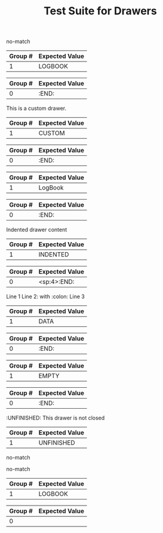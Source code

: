 #+TITLE: Test Suite for Drawers

#+BEGIN_COMMENT :description Expected Scopes & Capture Groups:

* === Block Scopes ===
# The following scopes are applied to the entire drawer.
- meta.block.org
- meta.block.drawer.org

* === Begin/End Scopes ===
- keyword.control.block.org
- keyword.control.block.drawer.begin.org
- keyword.control.block.drawer.end.org

* === Content Scopes ===
# The following scopes are applied to the content of the drawer.
- markup.block.org
- markup.block.drawer.content.org

* === Capture Group Scopes ===
# The following scopes are applied to the specific parts of the drawer.
1. drawer name -> entity.name.function.drawer.org
#+END_COMMENT

#+NAME: Standard PROPERTIES drawer should not match generic drawer regex
#+BEGIN_FIXTURE
:PROPERTIES:
:ID:       123abc
:Created:  [2025-08-02]
:Custom:   value
:END:
#+END_FIXTURE

#+EXPECTED: genericDrawerBeginRegex
no-match

#+NAME: LOGBOOK drawer
#+BEGIN_FIXTURE
:LOGBOOK:
- State "TODO"       from ""        [2025-08-02 Sat 10:00]
- State "DONE"       from "TODO"    [2025-08-02 Sat 12:00]
:END:
#+END_FIXTURE

#+EXPECTED: genericDrawerBeginRegex
| Group # | Expected Value |
|---------+----------------|
| 1       | LOGBOOK        |

#+EXPECTED: drawerEndRegex
| Group # | Expected Value |
|---------+----------------|
| 0       | :END:          |

#+NAME: Custom drawer
#+BEGIN_FIXTURE
:CUSTOM:
This is a custom drawer.
:END:
#+END_FIXTURE

#+EXPECTED: genericDrawerBeginRegex
| Group # | Expected Value |
|---------+----------------|
| 1       | CUSTOM         |

#+EXPECTED: drawerEndRegex
| Group # | Expected Value |
|---------+----------------|
| 0       | :END:          |

#+NAME: Drawer with mixed case name
#+BEGIN_FIXTURE
:LogBook:
Mixed case drawer name
:END:
#+END_FIXTURE

#+EXPECTED: genericDrawerBeginRegex
| Group # | Expected Value |
|---------+----------------|
| 1       | LogBook        |

#+EXPECTED: drawerEndRegex
| Group # | Expected Value |
|---------+----------------|
| 0       | :END:          |

#+NAME: Drawer with whitespace and indentation
#+BEGIN_FIXTURE
    :INDENTED:
    Indented drawer content
    :END:
#+END_FIXTURE

#+EXPECTED: genericDrawerBeginRegex
| Group # | Expected Value |
|---------+----------------|
| 1       | INDENTED       |

#+EXPECTED: drawerEndRegex
| Group # | Expected Value |
|---------+----------------|
| 0       | <sp:4>:END:          |

#+NAME: Drawer with special characters and multiline content
#+BEGIN_FIXTURE
:DATA:
Line 1
Line 2: with :colon:
Line 3
:END:
#+END_FIXTURE

#+EXPECTED: genericDrawerBeginRegex
| Group # | Expected Value |
|---------+----------------|
| 1       | DATA           |

#+EXPECTED: drawerEndRegex
| Group # | Expected Value |
|---------+----------------|
| 0       | :END:          |

#+NAME: Drawer with empty content
#+BEGIN_FIXTURE
:EMPTY:
:END:
#+END_FIXTURE

#+EXPECTED: genericDrawerBeginRegex
| Group # | Expected Value |
|---------+----------------|
| 1       | EMPTY          |

#+EXPECTED: drawerEndRegex
| Group # | Expected Value |
|---------+----------------|
| 0       | :END:          |

#+NAME: Drawer not closed
#+BEGIN_FIXTURE
:UNFINISHED:
This drawer is not closed
#+END_FIXTURE

#+EXPECTED: genericDrawerBeginRegex
| Group # | Expected Value |
|---------+----------------|
| 1       | UNFINISHED     |

#+EXPECTED: drawerEndRegex
no-match

#+NAME: Drawer with block inside should not match generic
#+BEGIN_FIXTURE
:PROPERTIES:
#+BEGIN_SRC python
print("Should not be here")
#+END_SRC
:END:
#+END_FIXTURE

#+EXPECTED: genericDrawerBeginRegex
no-match

#+NAME: Drawer with headline inside
#+BEGIN_FIXTURE
:LOGBOOK:
* This headline should not be inside a drawer
:END:
#+END_FIXTURE

#+EXPECTED: genericDrawerBeginRegex
| Group # | Expected Value |
|---------+----------------|
| 1       | LOGBOOK        |

#+EXPECTED: drawerEndRegex
| Group # | Expected Value |
|---------+----------------|
| 0       |                |